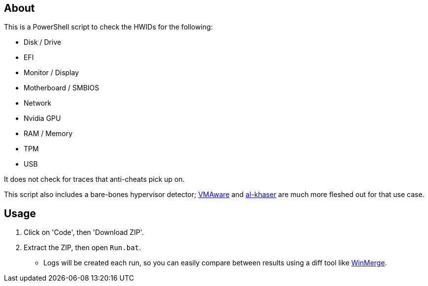 == About
.This is a PowerShell script to check the HWIDs for the following:
* Disk / Drive
* EFI
* Monitor / Display
* Motherboard / SMBIOS
* Network
* Nvidia GPU
* RAM / Memory
* TPM
* USB

It does not check for traces that anti-cheats pick up on.

This script also includes a bare-bones hypervisor detector; https://github.com/kernelwernel/VMAware[VMAware] and https://github.com/LordNoteworthy/al-khaser[al-khaser] are much more fleshed out for that use case.

== Usage
. Click on 'Code', then 'Download ZIP'.
. Extract the ZIP, then open `Run.bat`.
- Logs will be created each run, so you can easily compare between results using a diff tool like https://winmerge.org/[WinMerge].